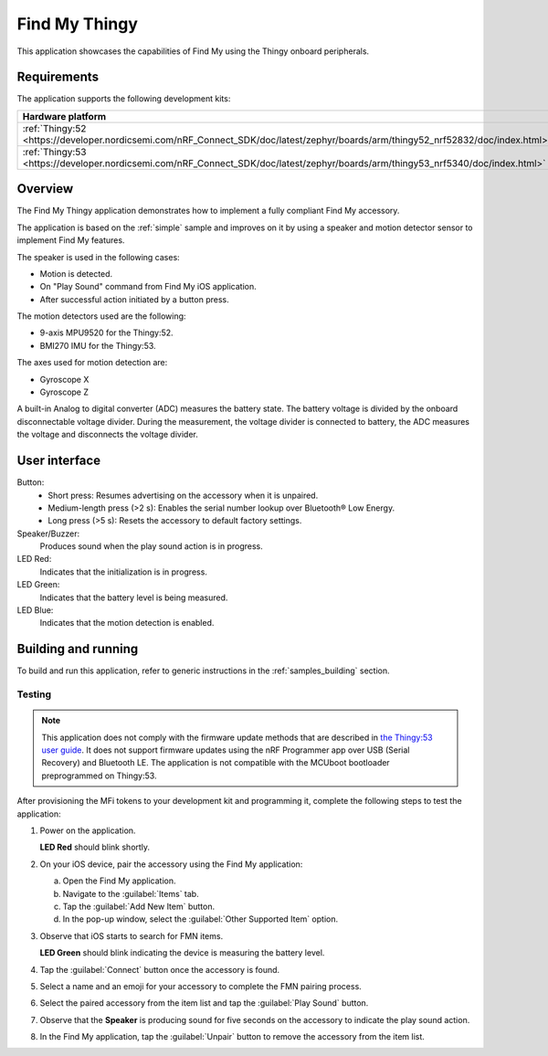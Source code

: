 .. _thingy:

Find My Thingy
##############

This application showcases the capabilities of Find My using the Thingy onboard peripherals.

Requirements
************

The application supports the following development kits:

+---------------------------------------------------------------------------------------------------------------------------------+-----------+------------------------------+---------+-----------+
|Hardware platform                                                                                                                |PCA        |Build target                  |*ZDebug* |*ZRelease* +
+=================================================================================================================================+===========+==============================+=========+===========+
|:ref:`Thingy:52 <https://developer.nordicsemi.com/nRF_Connect_SDK/doc/latest/zephyr/boards/arm/thingy52_nrf52832/doc/index.html>`|PCA20020   |``thingy52_nrf52832``         |         | x         |
+---------------------------------------------------------------------------------------------------------------------------------+-----------+------------------------------+---------+-----------+
|:ref:`Thingy:53 <https://developer.nordicsemi.com/nRF_Connect_SDK/doc/latest/zephyr/boards/arm/thingy53_nrf5340/doc/index.html>` |PCA20053   |``thingy53_nrf5340_cpuapp_ns``| x       | x         |
|                                                                                                                                 |           |``thingy53_nrf5340_cpuapp``   |         |           |
+---------------------------------------------------------------------------------------------------------------------------------+-----------+------------------------------+---------+-----------+

Overview
********

The Find My Thingy application demonstrates how to implement a fully compliant Find My accessory.

The application is based on the :ref:`simple` sample and improves on it by using a speaker and motion detector sensor to implement Find My features.

The speaker is used in the following cases:

* Motion is detected.
* On "Play Sound" command from Find My iOS application.
* After successful action initiated by a button press.

The motion detectors used are the following:

* 9-axis MPU9520 for the Thingy:52.
* BMI270 IMU for the Thingy:53.

The axes used for motion detection are:

* Gyroscope X
* Gyroscope Z

A built-in Analog to digital converter (ADC) measures the battery state.
The battery voltage is divided by the onboard disconnectable voltage divider.
During the measurement, the voltage divider is connected to battery, the ADC measures the voltage and disconnects the voltage divider.

User interface
**************

Button:
   * Short press: Resumes advertising on the accessory when it is unpaired.
   * Medium-length press (>2 s): Enables the serial number lookup over Bluetooth® Low Energy.
   * Long press (>5 s): Resets the accessory to default factory settings.

Speaker/Buzzer:
   Produces sound when the play sound action is in progress.

LED Red:
   Indicates that the initialization is in progress.

LED Green:
   Indicates that the battery level is being measured.

LED Blue:
  Indicates that the motion detection is enabled.

Building and running
********************

To build and run this application, refer to generic instructions in the :ref:`samples_building` section.

Testing
=======

.. note::
   This application does not comply with the firmware update methods that are described in `the Thingy:53 user guide <https://developer.nordicsemi.com/nRF_Connect_SDK/doc/latest/nrf/working_with_nrf/nrf53/thingy53_gs.html>`_.
   It does not support firmware updates using the nRF Programmer app over USB (Serial Recovery) and Bluetooth LE.
   The application is not compatible with the MCUboot bootloader preprogrammed on Thingy:53.

After provisioning the MFi tokens to your development kit and programming it, complete the following steps to test the application:

1. Power on the application.

   **LED Red** should blink shortly.

#. On your iOS device, pair the accessory using the Find My application:

   a. Open the Find My application.
   #. Navigate to the :guilabel:`Items` tab.
   #. Tap the :guilabel:`Add New Item` button.
   #. In the pop-up window, select the :guilabel:`Other Supported Item` option.

#. Observe that iOS starts to search for FMN items.

   **LED Green** should blink indicating the device is measuring the battery level.

#. Tap the :guilabel:`Connect` button once the accessory is found.
#. Select a name and an emoji for your accessory to complete the FMN pairing process.
#. Select the paired accessory from the item list and tap the :guilabel:`Play Sound` button.
#. Observe that the **Speaker** is producing sound for five seconds on the accessory to indicate the play sound action.
#. In the Find My application, tap the :guilabel:`Unpair` button to remove the accessory from the item list.
